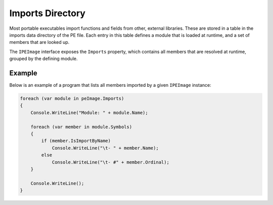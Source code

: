 Imports Directory
=================

Most portable executables import functions and fields from other, external libraries. These are stored in a table in the imports data directory of the PE file. Each entry in this table defines a module that is loaded at runtime, and a set of members that are looked up.

The ``IPEImage`` interface exposes the ``Imports`` property, which contains all members that are resolved at runtime, grouped by the defining module.

Example
-------

Below is an example of a program that lists all members imported by a given ``IPEImage`` instance: 

.. code-block:: csharp

    foreach (var module in peImage.Imports)
    {
        Console.WriteLine("Module: " + module.Name);

        foreach (var member in module.Symbols)
        {
            if (member.IsImportByName)
                Console.WriteLine("\t- " + member.Name);
            else
                Console.WriteLine("\t- #" + member.Ordinal);
        }

        Console.WriteLine();
    }

